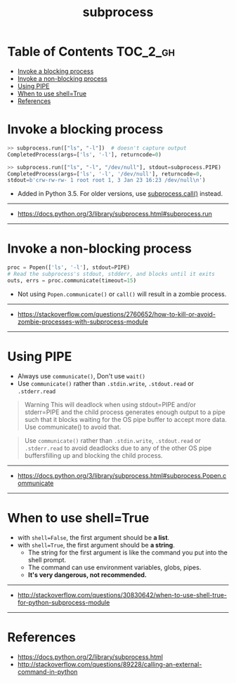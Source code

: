 #+TITLE: subprocess

* Table of Contents :TOC_2_gh:
- [[#invoke-a-blocking-process][Invoke a blocking process]]
- [[#invoke-a-non-blocking-process][Invoke a non-blocking process]]
- [[#using-pipe][Using PIPE]]
- [[#when-to-use-shelltrue][When to use shell=True]]
- [[#references][References]]

* Invoke a blocking process
#+BEGIN_SRC python
  >> subprocess.run(["ls", "-l"])  # doesn't capture output
  CompletedProcess(args=['ls', '-l'], returncode=0)

  >> subprocess.run(["ls", "-l", "/dev/null"], stdout=subprocess.PIPE)
  CompletedProcess(args=['ls', '-l', '/dev/null'], returncode=0,
  stdout=b'crw-rw-rw- 1 root root 1, 3 Jan 23 16:23 /dev/null\n')
#+END_SRC

- Added in Python 3.5. For older versions, use [[https://docs.python.org/3/library/subprocess.html#subprocess.call][subprocess.call()]] instead.

-----
- https://docs.python.org/3/library/subprocess.html#subprocess.run
-----

* Invoke a non-blocking process
#+BEGIN_SRC python
  proc = Popen(['ls', '-l'], stdout=PIPE)
  # Read the subprocess's stdout, stdderr, and blocks until it exits
  outs, errs = proc.communicate(timeout=15)
#+END_SRC

- Not using ~Popen.communicate()~ or ~call()~ will result in a zombie process.

-----
- https://stackoverflow.com/questions/2760652/how-to-kill-or-avoid-zombie-processes-with-subprocess-module
-----

* Using PIPE
- Always use ~communicate()~, Don't use ~wait()~
- Use ~communicate()~ rather than ~.stdin.write~, ~.stdout.read~ or ~.stderr.read~

#+BEGIN_QUOTE
Warning This will deadlock when using stdout=PIPE and/or stderr=PIPE and
the child process generates enough output to a pipe such that
it blocks waiting for the OS pipe buffer to accept more data. Use communicate() to avoid that.
#+END_QUOTE

#+BEGIN_QUOTE
Use ~communicate()~ rather than ~.stdin.write~, ~.stdout.read~ or ~.stderr.read~
to avoid deadlocks due to any of the other OS pipe buffersfilling up and blocking the child process.
#+END_QUOTE

-----
- https://docs.python.org/3/library/subprocess.html#subprocess.Popen.communicate
-----

* When to use shell=True
- with ~shell=False~, the first argument should be *a list*.
- with ~shell=True~, the first argument should be *a string*.
  - The string for the first argument is like the command you put into the shell prompt.
  - The command can use environment variables, globs, pipes.
  - *It's very dangerous, not recommended.*

-----
- http://stackoverflow.com/questions/30830642/when-to-use-shell-true-for-python-subprocess-module
-----

* References
- https://docs.python.org/2/library/subprocess.html
- http://stackoverflow.com/questions/89228/calling-an-external-command-in-python

